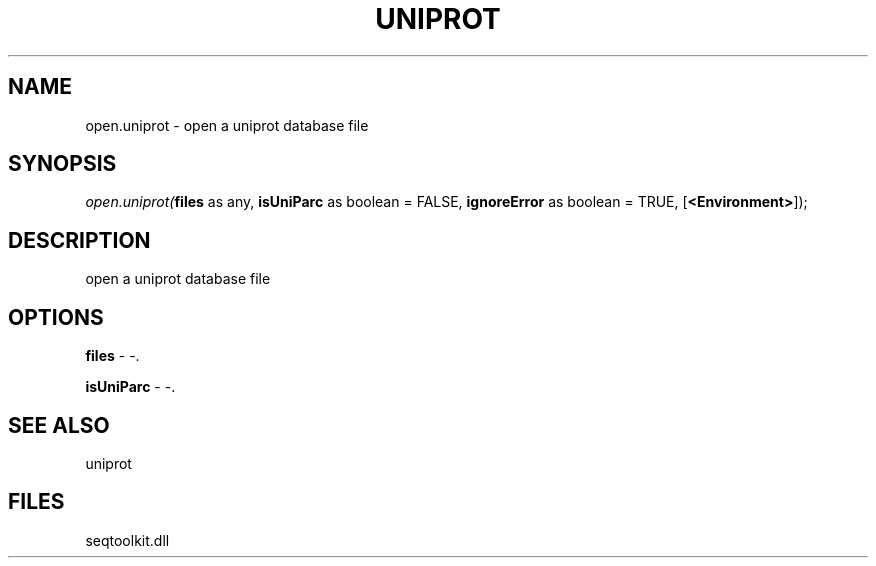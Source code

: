 .\" man page create by R# package system.
.TH UNIPROT 4 2000-01-01 "open.uniprot" "open.uniprot"
.SH NAME
open.uniprot \- open a uniprot database file
.SH SYNOPSIS
\fIopen.uniprot(\fBfiles\fR as any, 
\fBisUniParc\fR as boolean = FALSE, 
\fBignoreError\fR as boolean = TRUE, 
[\fB<Environment>\fR]);\fR
.SH DESCRIPTION
.PP
open a uniprot database file
.PP
.SH OPTIONS
.PP
\fBfiles\fB \fR\- -. 
.PP
.PP
\fBisUniParc\fB \fR\- -. 
.PP
.SH SEE ALSO
uniprot
.SH FILES
.PP
seqtoolkit.dll
.PP
